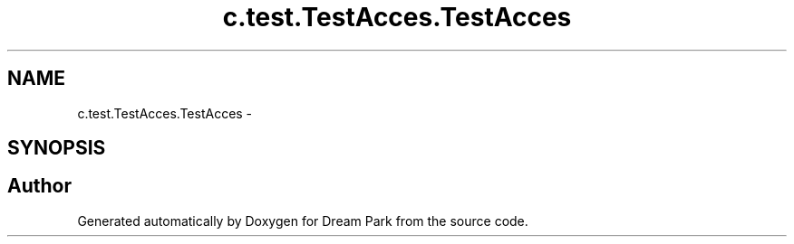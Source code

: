 .TH "c.test.TestAcces.TestAcces" 3 "Wed Jan 14 2015" "Version 0.1" "Dream Park" \" -*- nroff -*-
.ad l
.nh
.SH NAME
c.test.TestAcces.TestAcces \- 
.SH SYNOPSIS
.br
.PP


.SH "Author"
.PP 
Generated automatically by Doxygen for Dream Park from the source code\&.
